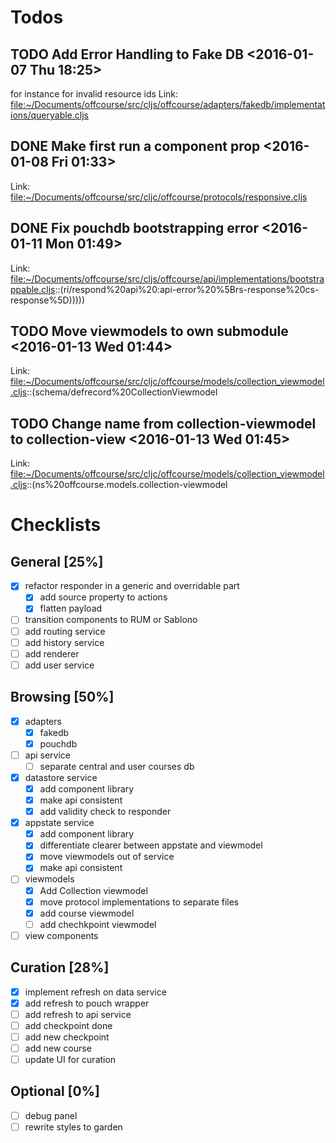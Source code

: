* Todos
** TODO  Add Error Handling to Fake DB      <2016-01-07 Thu 18:25>
for instance for invalid resource ids 
Link: file:~/Documents/offcourse/src/cljs/offcourse/adapters/fakedb/implementations/queryable.cljs
** DONE  Make first run a component prop      <2016-01-08 Fri 01:33>
 Link: file:~/Documents/offcourse/src/cljc/offcourse/protocols/responsive.cljs
** DONE  Fix pouchdb bootstrapping error      <2016-01-11 Mon 01:49>
 Link: file:~/Documents/offcourse/src/cljs/offcourse/api/implementations/bootstrappable.cljs::(ri/respond%20api%20:api-error%20%5Brs-response%20cs-response%5D)))))
** TODO  Move viewmodels to own submodule      <2016-01-13 Wed 01:44>
 Link: file:~/Documents/offcourse/src/cljc/offcourse/models/collection_viewmodel.cljs::(schema/defrecord%20CollectionViewmodel
** TODO  Change name from collection-viewmodel to collection-view      <2016-01-13 Wed 01:45>
 Link: file:~/Documents/offcourse/src/cljc/offcourse/models/collection_viewmodel.cljs::(ns%20offcourse.models.collection-viewmodel
* Checklists
** General [25%]
- [X] refactor responder in a generic and overridable part
  + [X] add source property to actions
  + [X] flatten payload
- [ ] transition components to RUM or Sablono
- [ ] add routing service
- [ ] add history service
- [ ] add renderer
- [ ] add user service
** Browsing [50%]
- [X] adapters
  + [X] fakedb
  + [X] pouchdb
- [ ] api service
  + [ ] separate central and user courses db
- [X] datastore service
  + [X] add component library
  + [X] make api consistent
  + [X] add validity check to responder
- [X] appstate service
  + [X] add component library
  + [X] differentiate clearer between appstate and viewmodel
  + [X] move viewmodels out of service
  + [X] make api consistent
- [-] viewmodels
  + [X] Add Collection viewmodel
  + [X] move protocol implementations to separate files
  + [X] add course viewmodel
  + [ ] add chechkpoint viewmodel
- [ ] view components
** Curation [28%]
- [X] implement refresh on data service
- [X] add refresh to pouch wrapper
- [ ] add refresh to api service
- [ ] add checkpoint done
- [ ] add new checkpoint
- [ ] add new course
- [ ] update UI for curation
** Optional [0%]
- [ ] debug panel
- [ ] rewrite styles to garden
